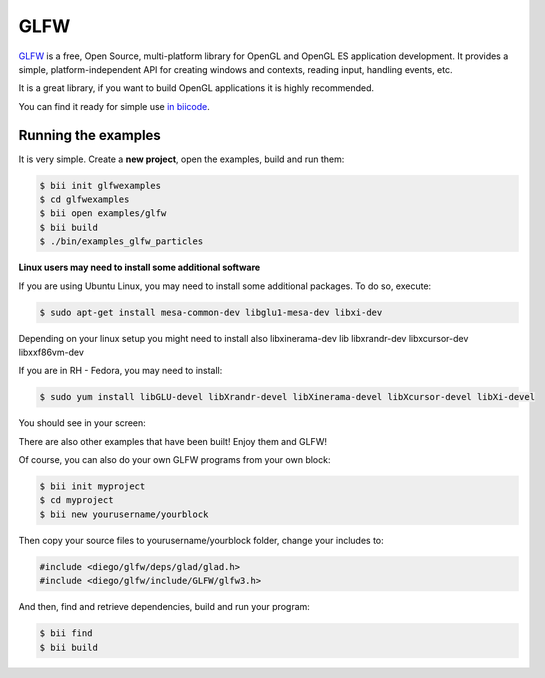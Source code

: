 GLFW
====

`GLFW <http://www.glfw.org/>`__ is a free, Open Source, multi-platform library for OpenGL and OpenGL ES application development.
It provides a simple, platform-independent API for creating windows and contexts, reading input, handling events, etc.

It is a great library, if you want to build OpenGL applications it is highly recommended.

You can find it ready for simple use `in biicode <http://www.biicode.com/diego/glfw>`__.


Running the examples
--------------------

It is very simple. Create a **new project**, open the examples, build and run them:

.. code-block:: bash

   $ bii init glfwexamples
   $ cd glfwexamples
   $ bii open examples/glfw
   $ bii build
   $ ./bin/examples_glfw_particles
   
   
.. container:: infonote

   **Linux users may need to install some additional software**

   If you are using Ubuntu Linux, you may need to install some additional packages. To do so, execute:

   .. code-block:: bash

      $ sudo apt-get install mesa-common-dev libglu1-mesa-dev libxi-dev
   
   Depending on your linux setup you might need to install also libxinerama-dev lib libxrandr-dev libxcursor-dev libxxf86vm-dev
   
   If you are in RH - Fedora, you may need to install:
   
   .. code-block:: bash

      $ sudo yum install libGLU-devel libXrandr-devel libXinerama-devel libXcursor-devel libXi-devel
   

You should see in your screen:
   
.. image:: /_static/img/c++/examples/glfw_particles.png

There are also other examples that have been built! Enjoy them and GLFW!


Of course, you can also do your own GLFW programs from your own block:

.. code-block:: bash

   $ bii init myproject
   $ cd myproject
   $ bii new yourusername/yourblock
 
Then copy your source files to yourusername/yourblock folder, change your includes to: 

.. code-block:: cpp

   #include <diego/glfw/deps/glad/glad.h>
   #include <diego/glfw/include/GLFW/glfw3.h>

And then, find and retrieve dependencies, build and run your program:

.. code-block:: bash

   $ bii find
   $ bii build
 


